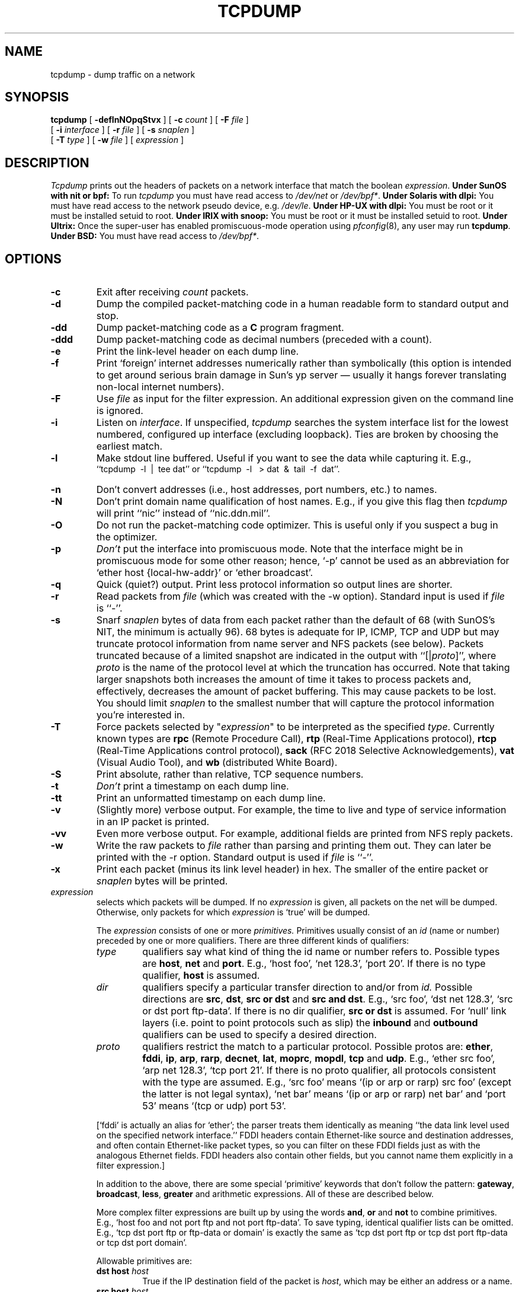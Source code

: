 .\" @(#) $Header: /scm/cvs/src/usr.sbin/tcpdump/tcpdump.8,v 1.10 1998/09/22 22:03:01 provos Exp $ (LBL)
.\"
.\" Copyright (c) 1987, 1988, 1989, 1990, 1991, 1992, 1994, 1995, 1996
.\"	The Regents of the University of California.  All rights reserved.
.\" All rights reserved.
.\"
.\" Redistribution and use in source and binary forms, with or without
.\" modification, are permitted provided that: (1) source code distributions
.\" retain the above copyright notice and this paragraph in its entirety, (2)
.\" distributions including binary code include the above copyright notice and
.\" this paragraph in its entirety in the documentation or other materials
.\" provided with the distribution, and (3) all advertising materials mentioning
.\" features or use of this software display the following acknowledgement:
.\" ``This product includes software developed by the University of California,
.\" Lawrence Berkeley Laboratory and its contributors.'' Neither the name of
.\" the University nor the names of its contributors may be used to endorse
.\" or promote products derived from this software without specific prior
.\" written permission.
.\" THIS SOFTWARE IS PROVIDED ``AS IS'' AND WITHOUT ANY EXPRESS OR IMPLIED
.\" WARRANTIES, INCLUDING, WITHOUT LIMITATION, THE IMPLIED WARRANTIES OF
.\" MERCHANTABILITY AND FITNESS FOR A PARTICULAR PURPOSE.
.\"
.TH TCPDUMP 8  "22 June 1996"
.SH NAME
tcpdump \- dump traffic on a network
.SH SYNOPSIS
.na
.B tcpdump
[
.B \-deflnNOpqStvx
] [
.B \-c
.I count
] [
.B \-F
.I file
]
.br
.ti +8
[
.B \-i
.I interface
] [
.B \-r
.I file
]
[
.B \-s
.I snaplen
]
.br
.ti +8
[
.B \-T
.I type
]
[
.B \-w
.I file
]
[
.I expression
]
.br
.ad
.SH DESCRIPTION
.LP
\fITcpdump\fP prints out the headers of packets on a network interface
that match the boolean \fIexpression\fP.
.B Under SunOS with nit or bpf:
To run
.I tcpdump
you must have read access to
.I /dev/net
or 
.IR /dev/bpf* .
.B Under Solaris with dlpi:
You must have read access to the network pseudo device, e.g.
.IR /dev/le .
.B Under HP-UX with dlpi:
You must be root or it must be installed setuid to root.
.B Under IRIX with snoop:
You must be root or it must be installed setuid to root.
.B Under Ultrix:
Once the super-user has enabled
promiscuous-mode operation using
.IR pfconfig (8),
any user may run
.BR tcpdump .
.B Under BSD:
You must have read access to
.IR /dev/bpf* .
.SH OPTIONS
.TP
.B \-c
Exit after receiving \fIcount\fP packets.
.TP
.B \-d
Dump the compiled packet-matching code in a human readable form to
standard output and stop.
.TP
.B \-dd
Dump packet-matching code as a
.B C
program fragment.
.TP
.B \-ddd
Dump packet-matching code as decimal numbers (preceded with a count).
.TP
.B \-e
Print the link-level header on each dump line.
.TP
.B \-f
Print `foreign' internet addresses numerically rather than symbolically
(this option is intended to get around serious brain damage in
Sun's yp server \(em usually it hangs forever translating non-local
internet numbers).
.TP
.B \-F
Use \fIfile\fP as input for the filter expression.
An additional expression given on the command line is ignored.
.TP
.B \-i
Listen on \fIinterface\fP.
If unspecified, \fItcpdump\fP searches the system interface list for the
lowest numbered, configured up interface (excluding loopback).
Ties are broken by choosing the earliest match.
.TP
.B \-l
Make stdout line buffered.  Useful if you want to see the data
while capturing it.  E.g.,
.br
``tcpdump\ \ \-l\ \ |\ \ tee dat'' or
``tcpdump\ \ \-l \ \ > dat\ \ &\ \ tail\ \ \-f\ \ dat''.
.TP
.B \-n
Don't convert addresses (i.e., host addresses, port numbers, etc.) to names.
.TP
.B \-N
Don't print domain name qualification of host names.  E.g.,
if you give this flag then \fItcpdump\fP will print ``nic''
instead of ``nic.ddn.mil''.
.TP
.B \-O
Do not run the packet-matching code optimizer.  This is useful only
if you suspect a bug in the optimizer.
.TP
.B \-p
\fIDon't\fP put the interface
into promiscuous mode.  Note that the interface might be in promiscuous
mode for some other reason; hence, `-p' cannot be used as an abbreviation for
`ether host {local-hw-addr}' or `ether broadcast'.
.TP
.B \-q
Quick (quiet?) output.  Print less protocol information so output
lines are shorter.
.TP
.B \-r
Read packets from \fIfile\fR (which was created with the -w option).
Standard input is used if \fIfile\fR is ``-''.
.TP
.B \-s
Snarf \fIsnaplen\fP bytes of data from each packet rather than the
default of 68 (with SunOS's NIT, the minimum is actually 96).
68 bytes is adequate for IP, ICMP, TCP
and UDP but may truncate protocol information from name server and NFS
packets (see below).  Packets truncated because of a limited snapshot
are indicated in the output with ``[|\fIproto\fP]'', where \fIproto\fP
is the name of the protocol level at which the truncation has occurred.
Note that taking larger snapshots both increases
the amount of time it takes to process packets and, effectively,
decreases the amount of packet buffering.  This may cause packets to be
lost.  You should limit \fIsnaplen\fP to the smallest number that will
capture the protocol information you're interested in.
.TP
.B \-T
Force packets selected by "\fIexpression\fP" to be interpreted as the
specified \fItype\fR. Currently known types are
\fBrpc\fR (Remote Procedure Call),
\fBrtp\fR (Real-Time Applications protocol),
\fBrtcp\fR (Real-Time Applications control protocol),
\fBsack\fR (RFC 2018 Selective Acknowledgements),
\fBvat\fR (Visual Audio Tool),
and
\fBwb\fR (distributed White Board).
.TP
.B \-S
Print absolute, rather than relative, TCP sequence numbers.
.TP
.B \-t
\fIDon't\fP print a timestamp on each dump line.
.TP
.B \-tt
Print an unformatted timestamp on each dump line.
.TP
.B \-v
(Slightly more) verbose output.  For example, the time to live
and type of service information in an IP packet is printed.
.TP
.B \-vv
Even more verbose output.  For example, additional fields are
printed from NFS reply packets.
.TP
.B \-w
Write the raw packets to \fIfile\fR rather than parsing and printing
them out.  They can later be printed with the \-r option.
Standard output is used if \fIfile\fR is ``-''.
.TP
.B \-x
Print each packet (minus its link level header) in hex.
The smaller of the entire packet or
.I snaplen
bytes will be printed.
.IP "\fI expression\fP"
.RS
selects which packets will be dumped.  If no \fIexpression\fP
is given, all packets on the net will be dumped.  Otherwise,
only packets for which \fIexpression\fP is `true' will be dumped.
.LP
The \fIexpression\fP consists of one or more
.I primitives.
Primitives usually consist of an
.I id
(name or number) preceded by one or more qualifiers.  There are three
different kinds of qualifiers:
.IP \fItype\fP
qualifiers say what kind of thing the id name or number refers to.
Possible types are
.BR host ,
.B net
and
.BR port .
E.g., `host foo', `net 128.3', `port 20'.  If there is no type
qualifier,
.B host
is assumed.
.IP \fIdir\fP
qualifiers specify a particular transfer direction to and/or from
.I id.
Possible directions are
.BR src ,
.BR dst ,
.B "src or dst"
and
.B "src and"
.BR dst .
E.g., `src foo', `dst net 128.3', `src or dst port ftp-data'.  If
there is no dir qualifier,
.B "src or dst"
is assumed.
For `null' link layers (i.e. point to point protocols such as slip) the
.B inbound
and
.B outbound
qualifiers can be used to specify a desired direction.
.IP \fIproto\fP
qualifiers restrict the match to a particular protocol.  Possible
protos are:
.BR ether ,
.BR fddi ,
.BR ip ,
.BR arp ,
.BR rarp ,
.BR decnet ,
.BR lat ,
.BR moprc ,
.BR mopdl ,
.B tcp
and
.BR udp .
E.g., `ether src foo', `arp net 128.3', `tcp port 21'.  If there is
no proto qualifier, all protocols consistent with the type are
assumed.  E.g., `src foo' means `(ip or arp or rarp) src foo'
(except the latter is not legal syntax), `net bar' means `(ip or
arp or rarp) net bar' and `port 53' means `(tcp or udp) port 53'.
.LP
[`fddi' is actually an alias for `ether'; the parser treats them
identically as meaning ``the data link level used on the specified
network interface.''  FDDI headers contain Ethernet-like source
and destination addresses, and often contain Ethernet-like packet
types, so you can filter on these FDDI fields just as with the
analogous Ethernet fields.  FDDI headers also contain other fields,
but you cannot name them explicitly in a filter expression.]
.LP
In addition to the above, there are some special `primitive' keywords
that don't follow the pattern:
.BR gateway ,
.BR broadcast ,
.BR less ,
.B greater
and arithmetic expressions.  All of these are described below.
.LP
More complex filter expressions are built up by using the words
.BR and ,
.B or
and
.B not
to combine primitives.  E.g., `host foo and not port ftp and not port ftp-data'.
To save typing, identical qualifier lists can be omitted.  E.g.,
`tcp dst port ftp or ftp-data or domain' is exactly the same as
`tcp dst port ftp or tcp dst port ftp-data or tcp dst port domain'.
.LP
Allowable primitives are:
.IP "\fBdst host \fIhost\fR"
True if the IP destination field of the packet is \fIhost\fP,
which may be either an address or a name.
.IP "\fBsrc host \fIhost\fR"
True if the IP source field of the packet is \fIhost\fP.
.IP "\fBhost \fIhost\fP
True if either the IP source or destination of the packet is \fIhost\fP.
Any of the above host expressions can be prepended with the keywords,
\fBip\fP, \fBarp\fP, or \fBrarp\fP as in:
.in +.5i
.nf
\fBip host \fIhost\fR
.fi
.in -.5i
which is equivalent to:
.in +.5i
.nf
\fBether proto \fI\\ip\fB and host \fIhost\fR
.fi
.in -.5i
If \fIhost\fR is a name with multiple IP addresses, each address will
be checked for a match.
.IP "\fBether dst \fIehost\fP
True if the ethernet destination address is \fIehost\fP.  \fIEhost\fP
may be either a name from /etc/ethers or a number (see
.IR ethers (3N)
for numeric format).
.IP "\fBether src \fIehost\fP
True if the ethernet source address is \fIehost\fP.
.IP "\fBether host \fIehost\fP
True if either the ethernet source or destination address is \fIehost\fP.
.IP "\fBgateway\fP \fIhost\fP
True if the packet used \fIhost\fP as a gateway.  I.e., the ethernet
source or destination address was \fIhost\fP but neither the IP source
nor the IP destination was \fIhost\fP.  \fIHost\fP must be a name and
must be found in both /etc/hosts and /etc/ethers.  (An equivalent
expression is
.in +.5i
.nf
\fBether host \fIehost \fBand not host \fIhost\fR
.fi
.in -.5i
which can be used with either names or numbers for \fIhost / ehost\fP.)
.IP "\fBdst net \fInet\fR"
True if the IP destination address of the packet has a network
number of \fInet\fP. \fINet\fP may be either a name from /etc/networks
or a network number (see \fInetworks(5)\fP for details).
.IP "\fBsrc net \fInet\fR"
True if the IP source address of the packet has a network
number of \fInet\fP.
.IP "\fBnet \fInet\fR"
True if either the IP source or destination address of the packet has a network
number of \fInet\fP.
.IP "\fBdst port \fIport\fR"
True if the packet is ip/tcp or ip/udp and has a
destination port value of \fIport\fP.
The \fIport\fP can be a number or a name used in /etc/services (see
.IR tcp (4P)
and
.IR udp (4P)).
If a name is used, both the port
number and protocol are checked.  If a number or ambiguous name is used,
only the port number is checked (e.g., \fBdst port 513\fR will print both
tcp/login traffic and udp/who traffic, and \fBport domain\fR will print
both tcp/domain and udp/domain traffic).
.IP "\fBsrc port \fIport\fR"
True if the packet has a source port value of \fIport\fP.
.IP "\fBport \fIport\fR"
True if either the source or destination port of the packet is \fIport\fP.
Any of the above port expressions can be prepended with the keywords,
\fBtcp\fP or \fBudp\fP, as in:
.in +.5i
.nf
\fBtcp src port \fIport\fR
.fi
.in -.5i
which matches only tcp packets whose source port is \fIport\fP.
.IP "\fBless \fIlength\fR"
True if the packet has a length less than or equal to \fIlength\fP.
This is equivalent to:
.in +.5i
.nf
\fBlen <= \fIlength\fP.
.fi
.in -.5i
.IP "\fBgreater \fIlength\fR"
True if the packet has a length greater than or equal to \fIlength\fP.
This is equivalent to:
.in +.5i
.nf
\fBlen >= \fIlength\fP.
.fi
.in -.5i
.IP "\fBip proto \fIprotocol\fR"
True if the packet is an ip packet (see
.IR ip (4P))
of protocol type \fIprotocol\fP.
\fIProtocol\fP can be a number or one of the names
\fIicmp\fP, \fIudp\fP, \fInd\fP, or \fItcp\fP.
Note that the identifiers \fItcp\fP, \fIudp\fP, and \fIicmp\fP are also
keywords and must be escaped via backslash (\\), which is \\\\ in the C-shell.
.IP "\fBether broadcast\fR"
True if the packet is an ethernet broadcast packet.  The \fIether\fP
keyword is optional.
.IP "\fBip broadcast\fR"
True if the packet is an IP broadcast packet.  It checks for both
the all-zeroes and all-ones broadcast conventions, and looks up
the local subnet mask.
.IP "\fBether multicast\fR"
True if the packet is an ethernet multicast packet.  The \fIether\fP
keyword is optional.
This is shorthand for `\fBether[0] & 1 != 0\fP'.
.IP "\fBip multicast\fR"
True if the packet is an IP multicast packet.
.IP  "\fBether proto \fIprotocol\fR"
True if the packet is of ether type \fIprotocol\fR.
\fIProtocol\fP can be a number or a name like
\fIip\fP, \fIarp\fP, or \fIrarp\fP.
Note these identifiers are also keywords
and must be escaped via backslash (\\).
[In the case of FDDI (e.g., `\fBfddi protocol arp\fR'), the
protocol identification comes from the 802.2 Logical Link Control
(LLC) header, which is usually layered on top of the FDDI header.
\fITcpdump\fP assumes, when filtering on the protocol identifier,
that all FDDI packets include an LLC header, and that the LLC header
is in so-called SNAP format.]
.IP "\fBdecnet src \fIhost\fR"
True if the DECNET source address is
.IR host ,
which may be an address of the form ``10.123'', or a DECNET host
name.  [DECNET host name support is only available on Ultrix systems
that are configured to run DECNET.]
.IP "\fBdecnet dst \fIhost\fR"
True if the DECNET destination address is
.IR host .
.IP "\fBdecnet host \fIhost\fR"
True if either the DECNET source or destination address is
.IR host .
.IP "\fBip\fR, \fBarp\fR, \fBrarp\fR, \fBdecnet\fR"
Abbreviations for:
.in +.5i
.nf
\fBether proto \fIp\fR
.fi
.in -.5i
where \fIp\fR is one of the above protocols.
.IP "\fBlat\fR, \fBmoprc\fR, \fBmopdl\fR"
Abbreviations for:
.in +.5i
.nf
\fBether proto \fIp\fR
.fi
.in -.5i
where \fIp\fR is one of the above protocols.
Note that
\fItcpdump\fP does not currently know how to parse these protocols.
.IP  "\fBtcp\fR, \fBudp\fR, \fBicmp\fR"
Abbreviations for:
.in +.5i
.nf
\fBip proto \fIp\fR
.fi
.in -.5i
where \fIp\fR is one of the above protocols.
.IP  "\fIexpr relop expr\fR"
True if the relation holds, where \fIrelop\fR is one of >, <, >=, <=, =, !=,
and \fIexpr\fR is an arithmetic expression composed of integer constants
(expressed in standard C syntax), the normal binary operators
[+, -, *, /, &, |], a length operator, and special packet data accessors.
To access
data inside the packet, use the following syntax:
.in +.5i
.nf
\fIproto\fB [ \fIexpr\fB : \fIsize\fB ]\fR
.fi
.in -.5i
\fIProto\fR is one of \fBether, fddi,
ip, arp, rarp, tcp, udp, \fRor \fBicmp\fR, and
indicates the protocol layer for the index operation.
The byte offset, relative to the indicated protocol layer, is
given by \fIexpr\fR.
\fISize\fR is optional and indicates the number of bytes in the
field of interest; it can be either one, two, or four, and defaults to one.
The length operator, indicated by the keyword \fBlen\fP, gives the
length of the packet.

For example, `\fBether[0] & 1 != 0\fP' catches all multicast traffic.
The expression `\fBip[0] & 0xf != 5\fP'
catches all IP packets with options. The expression
`\fBip[6:2] & 0x1fff = 0\fP'
catches only unfragmented datagrams and frag zero of fragmented datagrams.
This check is implicitly applied to the \fBtcp\fP and \fBudp\fP
index operations.
For instance, \fBtcp[0]\fP always means the first
byte of the TCP \fIheader\fP, and never means the first byte of an
intervening fragment.
.LP
Primitives may be combined using:
.IP
A parenthesized group of primitives and operators
(parentheses are special to the Shell and must be escaped).
.IP
Negation (`\fB!\fP' or `\fBnot\fP').
.IP
Concatenation (`\fB&&\fP' or `\fBand\fP').
.IP
Alternation (`\fB||\fP' or `\fBor\fP').
.LP
Negation has highest precedence.
Alternation and concatenation have equal precedence and associate
left to right.  Note that explicit \fBand\fR tokens, not juxtaposition,
are now required for concatenation.
.LP
If an identifier is given without a keyword, the most recent keyword
is assumed.
For example,
.in +.5i
.nf
\fBnot host vs and ace\fR
.fi
.in -.5i
is short for
.in +.5i
.nf
\fBnot host vs and host ace\fR
.fi
.in -.5i
which should not be confused with
.in +.5i
.nf
\fBnot ( host vs or ace )\fR
.fi
.in -.5i
.LP
Expression arguments can be passed to tcpdump as either a single argument
or as multiple arguments, whichever is more convenient.
Generally, if the expression contains Shell metacharacters, it is
easier to pass it as a single, quoted argument.
Multiple arguments are concatenated with spaces before being parsed.
.SH EXAMPLES
.LP
To print all packets arriving at or departing from \fIsundown\fP:
.RS
.nf
\fBtcpdump host sundown\fP
.fi
.RE
.LP
To print traffic between \fIhelios\fR and either \fIhot\fR or \fIace\fR:
.RS
.nf
\fBtcpdump host helios and \\( hot or ace \\)\fP
.fi
.RE
.LP
To print all IP packets between \fIace\fR and any host except \fIhelios\fR:
.RS
.nf
\fBtcpdump ip host ace and not helios\fP
.fi
.RE
.LP
To print all traffic between local hosts and hosts at Berkeley:
.RS
.nf
.B
tcpdump net ucb-ether
.fi
.RE
.LP
To print all ftp traffic through internet gateway \fIsnup\fP:
(note that the expression is quoted to prevent the shell from
(mis-)interpreting the parentheses):
.RS
.nf
.B
tcpdump 'gateway snup and (port ftp or ftp-data)'
.fi
.RE
.LP
To print traffic neither sourced from nor destined for local hosts
(if you gateway to one other net, this stuff should never make it
onto your local net).
.RS
.nf
.B
tcpdump ip and not net \fIlocalnet\fP
.fi
.RE
.LP
To print the start and end packets (the SYN and FIN packets) of each
TCP conversation that involves a non-local host.
.RS
.nf
.B
tcpdump 'tcp[13] & 3 != 0 and not src and dst net \fIlocalnet\fP'
.fi
.RE
.LP
To print IP packets longer than 576 bytes sent through gateway \fIsnup\fP:
.RS
.nf
.B
tcpdump 'gateway snup and ip[2:2] > 576'
.fi
.RE
.LP
To print IP broadcast or multicast packets that were
.I not
sent via ethernet broadcast or multicast:
.RS
.nf
.B
tcpdump 'ether[0] & 1 = 0 and ip[16] >= 224'
.fi
.RE
.LP
To print all ICMP packets that are not echo requests/replies (i.e., not
ping packets):
.RS
.nf
.B
tcpdump 'icmp[0] != 8 and icmp[0] != 0"
.fi
.RE
.SH OUTPUT FORMAT
.LP
The output of \fItcpdump\fP is protocol dependent.  The following
gives a brief description and examples of most of the formats.
.de HD
.sp 1.5
.B
..
.HD
Link Level Headers
.LP
If the '-e' option is given, the link level header is printed out.
On ethernets, the source and destination addresses, protocol,
and packet length are printed.
.LP
On FDDI networks, the  '-e' option causes \fItcpdump\fP to print
the `frame control' field,  the source and destination addresses,
and the packet length.  (The `frame control' field governs the
interpretation of the rest of the packet.)  Normal packets (such
as those containing IP datagrams) are `async' packets, with a priority
value between 0 and 7; for example, `\fBasync4\fR'.  Such packets
are assumed to contain an 802.2 Logical Link Control (LLC) packet;
the LLC header is printed if it is \fInot\fR an ISO datagram or a
so-called SNAP packet.
.LP
\fI(N.B.: The following description assumes familiarity with
the SLIP compression algorithm described in RFC-1144.)\fP
.LP
On SLIP links, a direction indicator (``I'' for inbound, ``O'' for outbound),
packet type, and compression information are printed out.
The packet type is printed first.
The three types are \fIip\fP, \fIutcp\fP, and \fIctcp\fP.
No further link information is printed for \fIip\fR packets.
For TCP packets, the connection identifier is printed following the type.
If the packet is compressed, its encoded header is printed out.
The special cases are printed out as
\fB*S+\fIn\fR and \fB*SA+\fIn\fR, where \fIn\fR is the amount by which
the sequence number (or sequence number and ack) has changed.
If it is not a special case,
zero or more changes are printed.
A change is indicated by U (urgent pointer), W (window), A (ack),
S (sequence number), and I (packet ID), followed by a delta (+n or -n),
or a new value (=n).
Finally, the amount of data in the packet and compressed header length
are printed.
.LP
For example, the following line shows an outbound compressed TCP packet,
with an implicit connection identifier; the ack has changed by 6,
the sequence number by 49, and the packet ID by 6; there are 3 bytes of
data and 6 bytes of compressed header:
.RS
.nf
\fBO ctcp * A+6 S+49 I+6 3 (6)\fP
.fi
.RE
.HD
ARP/RARP Packets
.LP
Arp/rarp output shows the type of request and its arguments.  The
format is intended to be self-explanatory.
Here is a short sample taken from the start of an `rlogin' from
host \fIrtsg\fP to host \fIcsam\fP:
.RS
.nf
.sp .5
\f(CWarp who-has csam tell rtsg
arp reply csam is-at CSAM\fP
.sp .5
.fi
.RE
The first line says that rtsg sent an arp packet asking
for the ethernet address of internet host csam.  Csam
replies with its ethernet address (in this example, ethernet addresses
are in caps and internet addresses in lower case).
.LP
This would look less redundant if we had done \fBtcpdump \-n\fP:
.RS
.nf
.sp .5
\f(CWarp who-has 128.3.254.6 tell 128.3.254.68
arp reply 128.3.254.6 is-at 02:07:01:00:01:c4\fP
.fi
.RE
.LP
If we had done \fBtcpdump \-e\fP, the fact that the first packet is
broadcast and the second is point-to-point would be visible:
.RS
.nf
.sp .5
\f(CWRTSG Broadcast 0806  64: arp who-has csam tell rtsg
CSAM RTSG 0806  64: arp reply csam is-at CSAM\fP
.sp .5
.fi
.RE
For the first packet this says the ethernet source address is RTSG, the
destination is the ethernet broadcast address, the type field
contained hex 0806 (type ETHER_ARP) and the total length was 64 bytes.
.HD
TCP Packets
.LP
\fI(N.B.:The following description assumes familiarity with
the TCP protocol described in RFC-793.  If you are not familiar
with the protocol, neither this description nor tcpdump will
be of much use to you.)\fP
.LP
The general format of a tcp protocol line is:
.RS
.nf
.sp .5
\fIsrc > dst: flags data-seqno ack window urgent options\fP
.sp .5
.fi
.RE
\fISrc\fP and \fIdst\fP are the source and destination IP
addresses and ports.  \fIFlags\fP are some combination of S (SYN),
F (FIN), P (PUSH) or R (RST) or a single `.' (no flags).
\fIData-seqno\fP describes the portion of sequence space covered
by the data in this packet (see example below).
\fIAck\fP is sequence number of the next data expected the other
direction on this connection.
\fIWindow\fP is the number of bytes of receive buffer space available
the other direction on this connection.
\fIUrg\fP indicates there is `urgent' data in the packet.
\fIOptions\fP are tcp options enclosed in angle brackets (e.g., <mss 1024>).
.LP
\fISrc, dst\fP and \fIflags\fP are always present.  The other fields
depend on the contents of the packet's tcp protocol header and
are output only if appropriate.
.LP
Here is the opening portion of an rlogin from host \fIrtsg\fP to
host \fIcsam\fP.
.RS
.nf
.sp .5
\s-2\f(CWrtsg.1023 > csam.login: S 768512:768512(0) win 4096 <mss 1024>
csam.login > rtsg.1023: S 947648:947648(0) ack 768513 win 4096 <mss 1024>
rtsg.1023 > csam.login: . ack 1 win 4096
rtsg.1023 > csam.login: P 1:2(1) ack 1 win 4096
csam.login > rtsg.1023: . ack 2 win 4096
rtsg.1023 > csam.login: P 2:21(19) ack 1 win 4096
csam.login > rtsg.1023: P 1:2(1) ack 21 win 4077
csam.login > rtsg.1023: P 2:3(1) ack 21 win 4077 urg 1
csam.login > rtsg.1023: P 3:4(1) ack 21 win 4077 urg 1\fP\s+2
.sp .5
.fi
.RE
The first line says that tcp port 1023 on rtsg sent a packet
to port \fIlogin\fP
on csam.  The \fBS\fP indicates that the \fISYN\fP flag was set.
The packet sequence number was 768512 and it contained no data.
(The notation is `first:last(nbytes)' which means `sequence
numbers \fIfirst\fP
up to but not including \fIlast\fP which is \fInbytes\fP bytes of user data'.)
There was no piggy-backed ack, the available receive window was 4096
bytes and there was a max-segment-size option requesting an mss of
1024 bytes.
.LP
Csam replies with a similar packet except it includes a piggy-backed
ack for rtsg's SYN.  Rtsg then acks csam's SYN.  The `.' means no
flags were set.
The packet contained no data so there is no data sequence number.
Note that the ack sequence
number is a small integer (1).  The first time \fBtcpdump\fP sees a
tcp `conversation', it prints the sequence number from the packet.
On subsequent packets of the conversation, the difference between
the current packet's sequence number and this initial sequence number
is printed.  This means that sequence numbers after the
first can be interpreted
as relative byte positions in the conversation's data stream (with the
first data byte each direction being `1').  `-S' will override this
feature, causing the original sequence numbers to be output.
.LP
On the 6th line, rtsg sends csam 19 bytes of data (bytes 2 through 20
in the rtsg \(-> csam side of the conversation).
The PUSH flag is set in the packet.
On the 7th line, csam says it's received data sent by rtsg up to
but not including byte 21.  Most of this data is apparently sitting in the
socket buffer since csam's receive window has gotten 19 bytes smaller.
Csam also sends one byte of data to rtsg in this packet.
On the 8th and 9th lines,
csam sends two bytes of urgent, pushed data to rtsg.
.HD
.B
UDP Packets
.LP
UDP format is illustrated by this rwho packet:
.RS
.nf
.sp .5
\f(CWactinide.who > broadcast.who: udp 84\fP
.sp .5
.fi
.RE
This says that port \fIwho\fP on host \fIactinide\fP sent a udp
datagram to port \fIwho\fP on host \fIbroadcast\fP, the Internet
broadcast address.  The packet contained 84 bytes of user data.
.LP
Some UDP services are recognized (from the source or destination
port number) and the higher level protocol information printed.
In particular, Domain Name service requests (RFC-1034/1035) and Sun
RPC calls (RFC-1050) to NFS.
.HD
UDP Name Server Requests
.LP
\fI(N.B.:The following description assumes familiarity with
the Domain Service protocol described in RFC-1035.  If you are not familiar
with the protocol, the following description will appear to be written
in greek.)\fP
.LP
Name server requests are formatted as
.RS
.nf
.sp .5
\fIsrc > dst: id op? flags qtype qclass name (len)\fP
.sp .5
\f(CWh2opolo.1538 > helios.domain: 3+ A? ucbvax.berkeley.edu. (37)\fP
.sp .5
.fi
.RE
Host \fIh2opolo\fP asked the domain server on \fIhelios\fP for an
address record (qtype=A) associated with the name \fIucbvax.berkeley.edu.\fP
The query id was `3'.  The `+' indicates the \fIrecursion desired\fP flag
was set.  The query length was 37 bytes, not including the UDP and
IP protocol headers.  The query operation was the normal one, \fIQuery\fP,
so the op field was omitted.  If the op had been anything else, it would
have been printed between the `3' and the `+'.
Similarly, the qclass was the normal one,
\fIC_IN\fP, and omitted.  Any other qclass would have been printed
immediately after the `A'.
.LP
A few anomalies are checked and may result in extra fields enclosed in
square brackets:  If a query contains an answer, name server or
authority section,
.IR ancount ,
.IR nscount ,
or
.I arcount
are printed as `[\fIn\fPa]', `[\fIn\fPn]' or  `[\fIn\fPau]' where \fIn\fP
is the appropriate count.
If any of the response bits are set (AA, RA or rcode) or any of the
`must be zero' bits are set in bytes two and three, `[b2&3=\fIx\fP]'
is printed, where \fIx\fP is the hex value of header bytes two and three.
.HD
UDP Name Server Responses
.LP
Name server responses are formatted as
.RS
.nf
.sp .5
\fIsrc > dst:  id op rcode flags a/n/au type class data (len)\fP
.sp .5
\f(CWhelios.domain > h2opolo.1538: 3 3/3/7 A 128.32.137.3 (273)
helios.domain > h2opolo.1537: 2 NXDomain* 0/1/0 (97)\fP
.sp .5
.fi
.RE
In the first example, \fIhelios\fP responds to query id 3 from \fIh2opolo\fP
with 3 answer records, 3 name server records and 7 authority records.
The first answer record is type A (address) and its data is internet
address 128.32.137.3.  The total size of the response was 273 bytes,
excluding UDP and IP headers.  The op (Query) and response code
(NoError) were omitted, as was the class (C_IN) of the A record.
.LP
In the second example, \fIhelios\fP responds to query 2 with a
response code of non-existent domain (NXDomain) with no answers,
one name server and no authority records.  The `*' indicates that
the \fIauthoritative answer\fP bit was set.  Since there were no
answers, no type, class or data were printed.
.LP
Other flag characters that might appear are `\-' (recursion available,
RA, \fInot\fP set) and `|' (truncated message, TC, set).  If the
`question' section doesn't contain exactly one entry, `[\fIn\fPq]'
is printed.
.LP
Note that name server requests and responses tend to be large and the
default \fIsnaplen\fP of 68 bytes may not capture enough of the packet
to print.  Use the \fB\-s\fP flag to increase the snaplen if you
need to seriously investigate name server traffic.  `\fB\-s 128\fP'
has worked well for me.

.HD
NFS Requests and Replies
.LP
Sun NFS (Network File System) requests and replies are printed as:
.RS
.nf
.sp .5
\fIsrc.xid > dst.nfs: len op args\fP
\fIsrc.nfs > dst.xid: reply stat len op results\fP
.sp .5
\f(CW
sushi.6709 > wrl.nfs: 112 readlink fh 21,24/10.73165
wrl.nfs > sushi.6709: reply ok 40 readlink "../var"
sushi.201b > wrl.nfs:
	144 lookup fh 9,74/4096.6878 "xcolors"
wrl.nfs > sushi.201b:
	reply ok 128 lookup fh 9,74/4134.3150
\fP
.sp .5
.fi
.RE
In the first line, host \fIsushi\fP sends a transaction with id \fI6709\fP
to \fIwrl\fP (note that the number following the src host is a
transaction id, \fInot\fP the source port).  The request was 112 bytes,
excluding the UDP and IP headers.  The operation was a \fIreadlink\fP
(read symbolic link) on file handle (\fIfh\fP) 21,24/10.731657119.
(If one is lucky, as in this case, the file handle can be interpreted
as a major,minor device number pair, followed by the inode number and
generation number.)
\fIWrl\fP replies `ok' with the contents of the link.
.LP
In the third line, \fIsushi\fP asks \fIwrl\fP to lookup the name
`\fIxcolors\fP' in directory file 9,74/4096.6878.  Note that the data printed
depends on the operation type.  The format is intended to be self-explanatory
if read in conjunction with
an NFS protocol spec.
.LP
If the \-v (verbose) flag is given, additional information is printed.
For example:
.RS
.nf
.sp .5
\f(CW
sushi.1372a > wrl.nfs:
	148 read fh 21,11/12.195 8192 bytes @ 24576
wrl.nfs > sushi.1372a:
	reply ok 1472 read REG 100664 ids 417/0 sz 29388
\fP
.sp .5
.fi
.RE
(\-v also prints the IP header TTL, ID, and fragmentation fields,
which have been omitted from this example.)  In the first line,
\fIsushi\fP asks \fIwrl\fP to read 8192 bytes from file 21,11/12.195,
at byte offset 24576.  \fIWrl\fP replies `ok'; the packet shown on the
second line is the first fragment of the reply, and hence is only 1472
bytes long (the other bytes will follow in subsequent fragments, but
these fragments do not have NFS or even UDP headers and so might not be
printed, depending on the filter expression used).  Because the \-v flag
is given, some of the file attributes (which are returned in addition
to the file data) are printed: the file type (``REG'', for regular file),
the file mode (in octal), the uid and gid, and the file size.
.LP
If the \-v flag is given more than once, even more details are printed.
.LP
Note that NFS requests are very large and much of the detail won't be printed
unless \fIsnaplen\fP is increased.  Try using `\fB\-s 192\fP' to watch
NFS traffic.
.LP
NFS reply packets do not explicitly identify the RPC operation.  Instead,
\fItcpdump\fP keeps track of ``recent'' requests, and matches them to the
replies using the transaction ID.  If a reply does not closely follow the
corresponding request, it might not be parsable.
.HD
KIP Appletalk (DDP in UDP)
.LP
Appletalk DDP packets encapsulated in UDP datagrams are de-encapsulated
and dumped as DDP packets (i.e., all the UDP header information is
discarded).  The file
.I /etc/atalk.names
is used to translate appletalk net and node numbers to names.
Lines in this file have the form
.RS
.nf
.sp .5
\fInumber	name\fP

\f(CW1.254		ether
16.1		icsd-net
1.254.110	ace\fP
.sp .5
.fi
.RE
The first two lines give the names of appletalk networks.  The third
line gives the name of a particular host (a host is distinguished
from a net by the 3rd octet in the number \-
a net number \fImust\fP have two octets and a host number \fImust\fP
have three octets.)  The number and name should be separated by
whitespace (blanks or tabs).
The
.I /etc/atalk.names
file may contain blank lines or comment lines (lines starting with
a `#').
.LP
Appletalk addresses are printed in the form
.RS
.nf
.sp .5
\fInet.host.port\fP

\f(CW144.1.209.2 > icsd-net.112.220
office.2 > icsd-net.112.220
jssmag.149.235 > icsd-net.2\fP
.sp .5
.fi
.RE
(If the
.I /etc/atalk.names
doesn't exist or doesn't contain an entry for some appletalk
host/net number, addresses are printed in numeric form.)
In the first example, NBP (DDP port 2) on net 144.1 node 209
is sending to whatever is listening on port 220 of net icsd node 112.
The second line is the same except the full name of the source node
is known (`office').  The third line is a send from port 235 on
net jssmag node 149 to broadcast on the icsd-net NBP port (note that
the broadcast address (255) is indicated by a net name with no host
number \- for this reason it's a good idea to keep node names and
net names distinct in /etc/atalk.names).
.LP
NBP (name binding protocol) and ATP (Appletalk transaction protocol)
packets have their contents interpreted.  Other protocols just dump
the protocol name (or number if no name is registered for the
protocol) and packet size.

\fBNBP packets\fP are formatted like the following examples:
.RS
.nf
.sp .5
\s-2\f(CWicsd-net.112.220 > jssmag.2: nbp-lkup 190: "=:LaserWriter@*"
jssmag.209.2 > icsd-net.112.220: nbp-reply 190: "RM1140:LaserWriter@*" 250
techpit.2 > icsd-net.112.220: nbp-reply 190: "techpit:LaserWriter@*" 186\fP\s+2
.sp .5
.fi
.RE
The first line is a name lookup request for laserwriters sent by net icsd host
112 and broadcast on net jssmag.  The nbp id for the lookup is 190.
The second line shows a reply for this request (note that it has the
same id) from host jssmag.209 saying that it has a laserwriter
resource named "RM1140" registered on port 250.  The third line is
another reply to the same request saying host techpit has laserwriter
"techpit" registered on port 186.

\fBATP packet\fP formatting is demonstrated by the following example:
.RS
.nf
.sp .5
\s-2\f(CWjssmag.209.165 > helios.132: atp-req  12266<0-7> 0xae030001
helios.132 > jssmag.209.165: atp-resp 12266:0 (512) 0xae040000
helios.132 > jssmag.209.165: atp-resp 12266:1 (512) 0xae040000
helios.132 > jssmag.209.165: atp-resp 12266:2 (512) 0xae040000
helios.132 > jssmag.209.165: atp-resp 12266:3 (512) 0xae040000
helios.132 > jssmag.209.165: atp-resp 12266:4 (512) 0xae040000
helios.132 > jssmag.209.165: atp-resp 12266:5 (512) 0xae040000
helios.132 > jssmag.209.165: atp-resp 12266:6 (512) 0xae040000
helios.132 > jssmag.209.165: atp-resp*12266:7 (512) 0xae040000
jssmag.209.165 > helios.132: atp-req  12266<3,5> 0xae030001
helios.132 > jssmag.209.165: atp-resp 12266:3 (512) 0xae040000
helios.132 > jssmag.209.165: atp-resp 12266:5 (512) 0xae040000
jssmag.209.165 > helios.132: atp-rel  12266<0-7> 0xae030001
jssmag.209.133 > helios.132: atp-req* 12267<0-7> 0xae030002\fP\s+2
.sp .5
.fi
.RE
Jssmag.209 initiates transaction id 12266 with host helios by requesting
up to 8 packets (the `<0-7>').  The hex number at the end of the line
is the value of the `userdata' field in the request.
.LP
Helios responds with 8 512-byte packets.  The `:digit' following the
transaction id gives the packet sequence number in the transaction
and the number in parentheses is the amount of data in the packet,
excluding the atp header.  The `*' on packet 7 indicates that the
EOM bit was set.
.LP
Jssmag.209 then requests that packets 3 & 5 be retransmitted.  Helios
resends them then jssmag.209 releases the transaction.  Finally,
jssmag.209 initiates the next request.  The `*' on the request
indicates that XO (`exactly once') was \fInot\fP set.

.HD
IP Fragmentation
.LP
Fragmented Internet datagrams are printed as
.RS
.nf
.sp .5
\fB(frag \fIid\fB:\fIsize\fB@\fIoffset\fB+)\fR
\fB(frag \fIid\fB:\fIsize\fB@\fIoffset\fB)\fR
.sp .5
.fi
.RE
(The first form indicates there are more fragments.  The second
indicates this is the last fragment.)
.LP
\fIId\fP is the fragment id.  \fISize\fP is the fragment
size (in bytes) excluding the IP header.  \fIOffset\fP is this
fragment's offset (in bytes) in the original datagram.
.LP
The fragment information is output for each fragment.  The first
fragment contains the higher level protocol header and the frag
info is printed after the protocol info.  Fragments
after the first contain no higher level protocol header and the
frag info is printed after the source and destination addresses.
For example, here is part of an ftp from arizona.edu to lbl-rtsg.arpa
over a CSNET connection that doesn't appear to handle 576 byte datagrams:
.RS
.nf
.sp .5
\s-2\f(CWarizona.ftp-data > rtsg.1170: . 1024:1332(308) ack 1 win 4096 (frag 595a:328@0+)
arizona > rtsg: (frag 595a:204@328)
rtsg.1170 > arizona.ftp-data: . ack 1536 win 2560\fP\s+2
.sp .5
.fi
.RE
There are a couple of things to note here:  First, addresses in the
2nd line don't include port numbers.  This is because the TCP
protocol information is all in the first fragment and we have no idea
what the port or sequence numbers are when we print the later fragments.
Second, the tcp sequence information in the first line is printed as if there
were 308 bytes of user data when, in fact, there are 512 bytes (308 in
the first frag and 204 in the second).  If you are looking for holes
in the sequence space or trying to match up acks
with packets, this can fool you.
.LP
A packet with the IP \fIdon't fragment\fP flag is marked with a
trailing \fB(DF)\fP.
.HD
Timestamps
.LP
By default, all output lines are preceded by a timestamp.  The timestamp
is the current clock time in the form
.RS
.nf
\fIhh:mm:ss.frac\fP
.fi
.RE
and is as accurate as the kernel's clock.
The timestamp reflects the time the kernel first saw the packet.  No attempt
is made to account for the time lag between when the
ethernet interface removed the packet from the wire and when the kernel
serviced the `new packet' interrupt.
.SH "SEE ALSO"
.\" traffic(1C), nit(4P),
bpf(4), pcap(3)
.SH AUTHORS
Van Jacobson (van@ee.lbl.gov),
Craig Leres (leres@ee.lbl.gov) and
Steven McCanne (mccanne@ee.lbl.gov), all of the
Lawrence Berkeley Laboratory, University of California, Berkeley, CA.
.SH BUGS
Please send bug reports to tcpdump@ee.lbl.gov or libpcap@ee.lbl.gov.
.LP
NIT doesn't let you watch your own outbound traffic, BPF will.
We recommend that you use the latter.
.LP
\fItcpdump\fP for Ultrix requires Ultrix version 4.0 or later; the kernel
has to have been built with the \fIpacketfilter\fP pseudo-device driver
(see
.IR packetfilter (4)).
In order to watch either your own outbound or inbound traffic,
you will need to use Ultrix version 4.2 or later, and you will have
to have used the
.IR pfconfig (8)
command to enable ``copyall'' mode.
.LP
Under SunOS 4.1, the packet capture code (or Streams NIT) is not what
you'd call efficient.  Don't plan on doing much with your Sun while
you're monitoring a busy network.
.LP
On Sun systems prior to release 3.2, NIT is very buggy.
If run on an old system, tcpdump may crash the machine.
.LP
Some attempt should be made to reassemble IP fragments or, at least
to compute the right length for the higher level protocol.
.LP
Name server inverse queries are not dumped correctly: The (empty)
question section is printed rather than real query in the answer
section.  Some believe that inverse queries are themselves a bug and
prefer to fix the program generating them rather than tcpdump.
.LP
Apple Ethertalk DDP packets could be dumped as easily as KIP DDP
packets but aren't.
Even if we were inclined to do anything to promote the use of
Ethertalk (we aren't), LBL doesn't allow Ethertalk on any of its
networks so we'd would have no way of testing this code.
.LP
A packet trace that crosses a daylight savings time change will give
skewed time stamps (the time change is ignored).
.LP
Filter expressions that manipulate FDDI headers assume that all FDDI
packets are encapsulated Ethernet packets.  This is true for IP, ARP,
and DECNET Phase IV, but is not true for protocols such as ISO CLNS.
Therefore, the filter may inadvertently accept certain packets that
do not properly match the filter expression.
